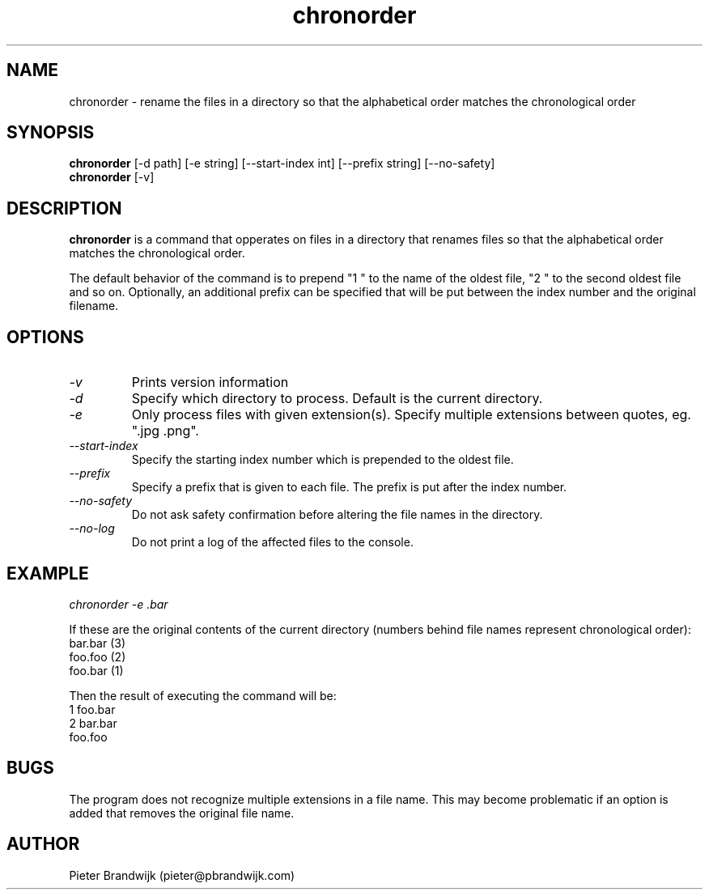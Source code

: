 .\"
.\"     This is free software and only distributed under the
.\"     terms of the Gnu Public License. Author: Pieter Brandwijk
.\"
.TH chronorder 1 "February 2013" "File utilities"  \" -*- nroff -*-
.SH NAME
chronorder \- rename the files in a directory so that the alphabetical order matches the chronological order
.SH SYNOPSIS
.B chronorder
[\-d path] [\-e string] [\-\-start\-index int] [\-\-prefix string] [\-\-no\-safety]
.br
.B chronorder
[\-v]
.SH DESCRIPTION
.B chronorder
is a command that opperates on files in a directory that renames files so that the alphabetical order matches the chronological order. 
.PP
The default behavior of the command is to prepend "1 " to the name of the oldest file, "2 " to the second oldest file and so on. Optionally, an additional prefix can be specified that will be put between the index number and the original filename.
.SH OPTIONS
.TP
.I \-v
Prints version information
.TP
.I \-d
Specify which directory to process. Default is the current directory.
.TP
.I \-e
Only process files with given extension(s). Specify multiple extensions between quotes, eg. ".jpg .png".
.TP
.I \-\-start\-index
Specify the starting index number which is prepended to the oldest file.
.TP
.I \-\-prefix
Specify a prefix that is given to each file. The prefix is put after the index number.
.TP
.I \-\-no\-safety
Do not ask safety confirmation before altering the file names in the directory.
.TP
.I \-\-no\-log
Do not print a log of the affected files to the console.
.SH EXAMPLE
.I  chronorder \-e .bar
.PP
If these are the original contents of the current directory (numbers behind file names represent chronological order):
.br
bar.bar (3)
.br
foo.foo (2)
.br
foo.bar (1)
.PP
Then the result of executing the command will be:
.br
1 foo.bar
.br
2 bar.bar
.br
foo.foo
.SH BUGS
The program does not recognize multiple extensions in a file name. This may become problematic if
an option is added that removes the original file name.
.SH AUTHOR
Pieter Brandwijk (pieter@pbrandwijk.com)
